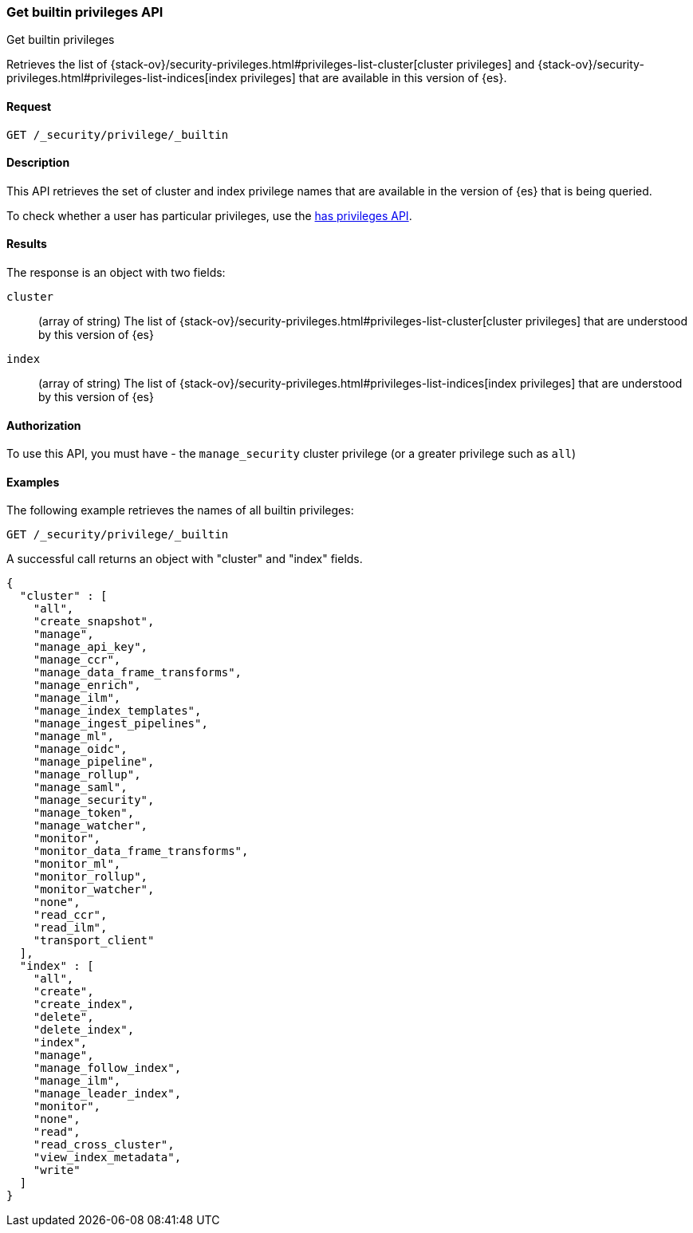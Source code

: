[role="xpack"]
[[security-api-get-builtin-privileges]]
=== Get builtin privileges API
++++
<titleabbrev>Get builtin privileges</titleabbrev>
++++

Retrieves the list of 
{stack-ov}/security-privileges.html#privileges-list-cluster[cluster privileges] and
{stack-ov}/security-privileges.html#privileges-list-indices[index privileges] that are
available in this version of {es}.

==== Request

`GET /_security/privilege/_builtin` 


==== Description

This API retrieves the set of cluster and index privilege names that are available in the
version of {es} that is being queried.

To check whether a user has particular privileges, use the
<<security-api-has-privileges,has privileges API>>.

==== Results

The response is an object with two fields:

`cluster`:: (array of string) The list of
 {stack-ov}/security-privileges.html#privileges-list-cluster[cluster privileges] that are
 understood by this version of {es}

`index`:: (array of string) The list of
 {stack-ov}/security-privileges.html#privileges-list-indices[index privileges] that are
 understood by this version of {es}

==== Authorization

To use this API, you must have - the `manage_security` cluster privilege
(or a greater privilege such as `all`)

==== Examples

The following example retrieves the names of all builtin privileges:

[source,js]
--------------------------------------------------
GET /_security/privilege/_builtin
--------------------------------------------------
// CONSOLE
// TEST

A successful call returns an object with "cluster" and "index" fields.

[source,js]
--------------------------------------------------
{
  "cluster" : [
    "all",
    "create_snapshot",
    "manage",
    "manage_api_key",
    "manage_ccr",
    "manage_data_frame_transforms",
    "manage_enrich",
    "manage_ilm",
    "manage_index_templates",
    "manage_ingest_pipelines",
    "manage_ml",
    "manage_oidc",
    "manage_pipeline",
    "manage_rollup",
    "manage_saml",
    "manage_security",
    "manage_token",
    "manage_watcher",
    "monitor",
    "monitor_data_frame_transforms",
    "monitor_ml",
    "monitor_rollup",
    "monitor_watcher",
    "none",
    "read_ccr",
    "read_ilm",
    "transport_client"
  ],
  "index" : [
    "all",
    "create",
    "create_index",
    "delete",
    "delete_index",
    "index",
    "manage",
    "manage_follow_index",
    "manage_ilm",
    "manage_leader_index",
    "monitor",
    "none",
    "read",
    "read_cross_cluster",
    "view_index_metadata",
    "write"
  ]
}
--------------------------------------------------
// TESTRESPONSE
